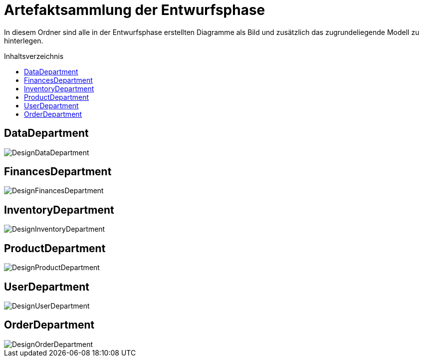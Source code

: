 :toc:
:toclevels: 3
:toc-title: Inhaltsverzeichnis
:toc-placement!:

= Artefaktsammlung der Entwurfsphase

In diesem Ordner sind alle in der Entwurfsphase erstellten Diagramme als Bild und zusätzlich das zugrundeliegende Modell zu hinterlegen.

toc::[]

== DataDepartment

image::DesignDataDepartment.svg[]

== FinancesDepartment

image::DesignFinancesDepartment.svg[]

== InventoryDepartment

image::DesignInventoryDepartment.svg[]

== ProductDepartment

image::DesignProductDepartment.svg[]

== UserDepartment

image::DesignUserDepartment.svg[]

== OrderDepartment

image::DesignOrderDepartment.svg[]
